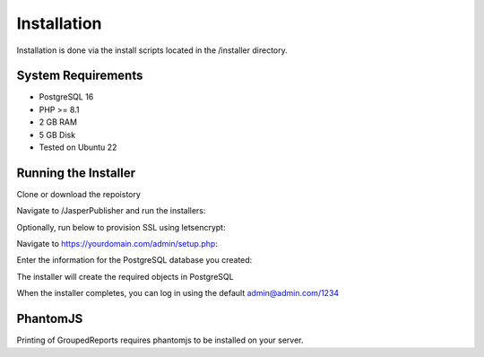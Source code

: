 ************
Installation
************

Installation is done via the install scripts located in the /installer directory.

System Requirements
=======================
* PostgreSQL 16
* PHP >= 8.1
* 2 GB RAM
* 5 GB Disk
* Tested on Ubuntu 22

Running the Installer
=======================

Clone or download the repoistory

.. code-block:: console
   :linenos:

    git clone https://github.com/AcuGIS/Jasper-Publisher
    mv Jasper-Publisher-master Jasper-Publisher

Navigate to /JasperPublisher and run the installers:

.. code-block:: console
   :linenos:

   ./installer/postgres.sh
   ./installer/app-install.sh
   ./installer/jri-install.sh
   ./installer/jri-sample.sh

Optionally, run below to provision SSL using letsencrypt:

.. code-block:: console
   :linenos:

   apt-get -y install python3-certbot-apache

   certbot --apache --agree-tos --email hostmaster@yourdomain.com --no-eff-email -d yourdomain.com


Navigate to https://yourdomain.com/admin/setup.php:

.. image:: _static/install-1.png

Enter the information for the PostgreSQL database you created:

.. image:: _static/install-screen-2.png

The installer will create the required objects in PostgreSQL

When the installer completes, you can log in using the default admin@admin.com/1234

.. image:: _static/install-3.png

PhantomJS
===================

Printing of GroupedReports requires phantomjs to be installed on your server.



